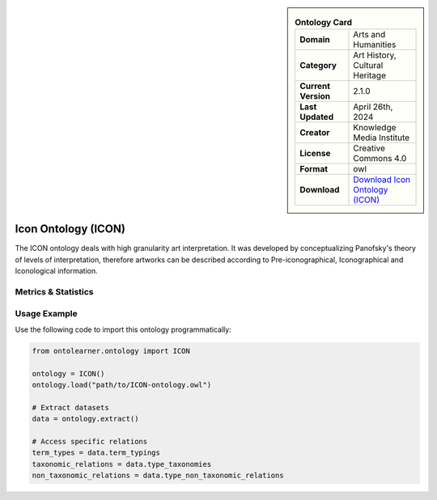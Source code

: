 

.. sidebar::

    .. list-table:: **Ontology Card**
       :header-rows: 0

       * - **Domain**
         - Arts and Humanities
       * - **Category**
         - Art History, Cultural Heritage
       * - **Current Version**
         - 2.1.0
       * - **Last Updated**
         - April 26th, 2024
       * - **Creator**
         - Knowledge Media Institute
       * - **License**
         - Creative Commons 4.0
       * - **Format**
         - owl
       * - **Download**
         - `Download Icon Ontology (ICON) <https://w3id.org/icon/ontology/>`_

Icon Ontology (ICON)
========================================================================================================

The ICON ontology deals with high granularity art interpretation. It was developed by conceptualizing     Panofsky's theory of levels of interpretation, therefore artworks can be described according     to Pre-iconographical, Iconographical and Iconological information.

Metrics & Statistics
--------------------------

.. tab:: Graph


    .. list-table:: Graph Statistics
        :widths: 50 50
        :header-rows: 0

        * - **Total Nodes**
          - 408
        * - **Total Edges**
          - 1091
        * - **Root Nodes**
          - 11
        * - **Leaf Nodes**
          - 131
    ::


.. tab:: Coverage


    .. list-table:: Knowledge Coverage Statistics
        :widths: 50 50
        :header-rows: 0

        * - **Classes**
          - 76
        * - **Individuals**
          - 0
        * - **Properties**
          - 68

    ::

.. tab:: Hierarchy


    .. list-table:: Hierarchical Metrics
        :widths: 50 50
        :header-rows: 0

        * - **Maximum Depth**
          - 12
        * - **Minimum Depth**
          - 0
        * - **Average Depth**
          - 5.92
        * - **Depth Variance**
          - 13.34
    ::


.. tab:: Breadth


    .. list-table:: Breadth Metrics
        :widths: 50 50
        :header-rows: 0

        * - **Maximum Breadth**
          - 13
        * - **Minimum Breadth**
          - 5
        * - **Average Breadth**
          - 8.62
        * - **Breadth Variance**
          - 4.24
    ::

.. tab:: LLMs4OL


    .. list-table:: LLMs4OL Dataset Statistics
        :widths: 50 50
        :header-rows: 0

        * - **Term Types**
          - 0
        * - **Taxonomic Relations**
          - 65
        * - **Non-taxonomic Relations**
          - 4
        * - **Average Terms per Type**
          - 0.00
    ::

Usage Example
----------------
Use the following code to import this ontology programmatically:

.. code-block:: python

    from ontolearner.ontology import ICON

    ontology = ICON()
    ontology.load("path/to/ICON-ontology.owl")

    # Extract datasets
    data = ontology.extract()

    # Access specific relations
    term_types = data.term_typings
    taxonomic_relations = data.type_taxonomies
    non_taxonomic_relations = data.type_non_taxonomic_relations

